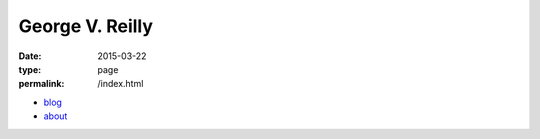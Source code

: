 George V. Reilly
################

:date: 2015-03-22
:type: page
:permalink: /index.html

.. image:: /content/binary/george-longhair.jpg
    :alt: George V. Reilly
    :target: /about/
    :class: right-float

* `blog </blog/>`_
* `about </about/>`_
